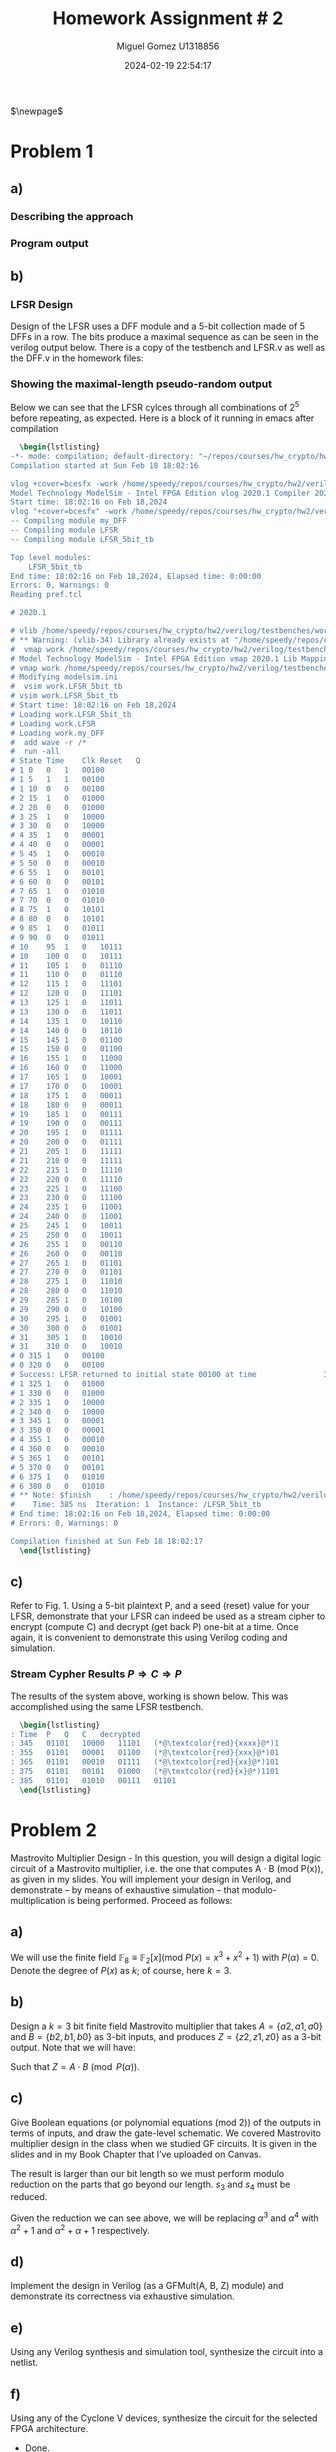 #+TITLE: Homework Assignment # 2
#+AUTHOR: Miguel Gomez U1318856
#+DATE: 2024-02-19 22:54:17
#+LATEX_CLASS: exam
#+LATEX_HEADER: \usepackage{titling}
#+LATEX_HEADER: \usepackage{url}
#+LATEX_HEADER: \usepackage{amsmath,amsthm,amssymb}
#+LATEX_HEADER: \usepackage{graphicx}
#+LATEX_HEADER: \usepackage{graphics}
#+LATEX_HEADER: \usepackage{listings}
#+LATEX_HEADER: \usepackage[dvipsnames]{xcolor}
#+LATEX_HEADER: \usepackage{tabularx}
#+LATEX_HEADER: \usepackage{ragged2e}
#+LATEX_HEADER: \usepackage{courier}
#+LATEX_HEADER: \usepackage{textcomp}
#+LATEX_HEADER: \usepackage{circuitikz}
#+LATEX_HEADER: \usepackage{tikz}
#+LATEX_HEADER: \usepackage{enumitem}
#+LATEX_HEADER: \usepackage{karnaugh-map}
#+LATEX_HEADER: \usepackage{bytefield}
#+LATEX_HEADER: \usepackage{mathrsfs}
#+LATEX_HEADER: \usepackage{cancel}
#+LATEX_HEADER: \usepackage[linesnumbered,ruled,vlined]{algorithm2e}
#+LATEX_HEADER: \usepackage{hyperref}
#+LATEX_HEADER: \usepackage{environ}
#+LATEX_HEADER: \usepackage{listings}
#+LATEX_HEADER: \usepackage{algorithm}
#+LATEX_HEADER: \usepackage{algpseudocode}
#+LATEX_HEADER: \lstset{breaklines=true, basicstyle=\ttfamily\tiny, frame=single, escapeinside={(*@}{@*)}}
#+LATEX_HEADER: \usepackage[margin=0.75in]{geometry}
$\newpage$
* Problem 1
** a)
#+begin_export latex
Consider the polynomial $P(x) = x^5 + x^2 + 1 \in \mathbb{F}_2[x]$ with coefficients in the finite field $\mathbb{F}_2$.
You are asked to check if this polynomial is a primitive polynomial. Describe an approach to test if $P(x)$ is primitive. [Refer to the lecture slides on primitive polynomials and LFSRs]. Write a program in Singular to test if $P(x)$ is a primitive polynomial.
#+end_export

*** Describing the approach
#+begin_export latex
Testing whether or not a $P(x)$ is a primitive requires a proof of the properties of the primitive polynomial. To do this, we can show that $P(x) \in \mathbb{F}_2[x]$ has a degree such that the smallest integer $n$ that allows $P(x)$ to divide $x^n + 1$ is $2^k - 1$. So for our case, we would like to show that $n = 2^5 - 1 = 31$. We can do this with the code we wrote in HW 1 for checking the gcd of the target, or just perform the exhaustive calculation showing the gcd being 1 for all except our target. \\\\
Additionally, we could show that the primitive polynomial is capable of generating all exponents? \textcolor{red}{reword this} 
#+end_export

*** Program output
#+begin_src bash :results scalar :exports none
  start=$(date +%s.%N)
  Singular sing/hw2_a.sing
  end=$(date +%s.%N)
  echo "Execution Time: $(echo "$end - $start" | bc) seconds"
#+end_src

#+RESULTS:
#+begin_example
                     SINGULAR                                 /  Development
 A Computer Algebra System for Polynomial Computations       /   version 4.3.2
                                                           0<
 by: W. Decker, G.-M. Greuel, G. Pfister, H. Schoenemann     \   Feb 2023
FB Mathematik der Universitaet, D-67653 Kaiserslautern        \
// ** executing /home/speedy/repos/singular/git/Singular/Singular/Singular/.libs/../LIB/.singularrc
degree k = 5
Printing gcd(x5+x2+1, x1 + 1): 1
Printing gcd(x5+x2+1, x2 + 1): 1
Printing gcd(x5+x2+1, x3 + 1): 1
Printing gcd(x5+x2+1, x4 + 1): 1
Printing gcd(x5+x2+1, x5 + 1): 1
Printing gcd(x5+x2+1, x6 + 1): 1
Printing gcd(x5+x2+1, x7 + 1): 1
Printing gcd(x5+x2+1, x8 + 1): 1
Printing gcd(x5+x2+1, x9 + 1): 1
Printing gcd(x5+x2+1, x10 + 1): 1
Printing gcd(x5+x2+1, x11 + 1): 1
Printing gcd(x5+x2+1, x12 + 1): 1
Printing gcd(x5+x2+1, x13 + 1): 1
Printing gcd(x5+x2+1, x14 + 1): 1
Printing gcd(x5+x2+1, x15 + 1): 1
Printing gcd(x5+x2+1, x16 + 1): 1
Printing gcd(x5+x2+1, x17 + 1): 1
Printing gcd(x5+x2+1, x18 + 1): 1
Printing gcd(x5+x2+1, x19 + 1): 1
Printing gcd(x5+x2+1, x20 + 1): 1
Printing gcd(x5+x2+1, x21 + 1): 1
Printing gcd(x5+x2+1, x22 + 1): 1
Printing gcd(x5+x2+1, x23 + 1): 1
Printing gcd(x5+x2+1, x24 + 1): 1
Printing gcd(x5+x2+1, x25 + 1): 1
Printing gcd(x5+x2+1, x26 + 1): 1
Printing gcd(x5+x2+1, x27 + 1): 1
Printing gcd(x5+x2+1, x28 + 1): 1
Printing gcd(x5+x2+1, x29 + 1): 1
Printing gcd(x5+x2+1, x30 + 1): 1
Printing gcd(x5+x2+1, x31 + 1): x5+x2+1
First iteration reached: x^31 + 1
Is Primitive Poly.
Auf Wiedersehen.
Execution Time: .056282630 seconds
#+end_example

#+begin_export latex
\begin{lstlisting}[language=sing]
                     SINGULAR                                 /  Development
 A Computer Algebra System for Polynomial Computations       /   version 4.3.2
                                                           0<
 by: W. Decker, G.-M. Greuel, G. Pfister, H. Schoenemann     \   Feb 2023
FB Mathematik der Universitaet, D-67653 Kaiserslautern        \
// ** executing /home/speedy/repos/singular/git/Singular/Singular/Singular/.libs/../LIB/.singularrc
degree k = 5
Printing gcd(x5+x2+1, x1 + 1): 1
Printing gcd(x5+x2+1, x2 + 1): 1
Printing gcd(x5+x2+1, x3 + 1): 1
Printing gcd(x5+x2+1, x4 + 1): 1
Printing gcd(x5+x2+1, x5 + 1): 1
Printing gcd(x5+x2+1, x6 + 1): 1
Printing gcd(x5+x2+1, x7 + 1): 1
Printing gcd(x5+x2+1, x8 + 1): 1
Printing gcd(x5+x2+1, x9 + 1): 1
Printing gcd(x5+x2+1, x10 + 1): 1
Printing gcd(x5+x2+1, x11 + 1): 1
Printing gcd(x5+x2+1, x12 + 1): 1
Printing gcd(x5+x2+1, x13 + 1): 1
Printing gcd(x5+x2+1, x14 + 1): 1
Printing gcd(x5+x2+1, x15 + 1): 1
Printing gcd(x5+x2+1, x16 + 1): 1
Printing gcd(x5+x2+1, x17 + 1): 1
Printing gcd(x5+x2+1, x18 + 1): 1
Printing gcd(x5+x2+1, x19 + 1): 1
Printing gcd(x5+x2+1, x20 + 1): 1
Printing gcd(x5+x2+1, x21 + 1): 1
Printing gcd(x5+x2+1, x22 + 1): 1
Printing gcd(x5+x2+1, x23 + 1): 1
Printing gcd(x5+x2+1, x24 + 1): 1
Printing gcd(x5+x2+1, x25 + 1): 1
Printing gcd(x5+x2+1, x26 + 1): 1
Printing gcd(x5+x2+1, x27 + 1): 1
Printing gcd(x5+x2+1, x28 + 1): 1
Printing gcd(x5+x2+1, x29 + 1): 1
Printing gcd(x5+x2+1, x30 + 1): 1
Printing gcd(x5+x2+1, x31 + 1): x5+x2+1
First iteration reached: x^31 + 1
Is Primitive Poly.
Auf Wiedersehen.
Execution Time: .056282630 seconds
\end{lstlisting}

#+end_export

** b)
#+begin_export latex
Design a Type-I or Type-II linear feedback shift register (LFSR) using the above $P(x)$ as its characteristic polynomial. Starting with a non-0 seed value (reset values in the LFSR flip-flops should be non-zero), does your LFSR produce a maximal-length pseudo-random sequence? Show the 5-bit sequences produced by your LFSR. You can do this in Verilog (preferable), or Singular, or any other software.
#+end_export
\newpage

*** LFSR Design
Design of the LFSR uses a DFF module and a 5-bit collection made of 5 DFFs in a row. The bits produce a maximal sequence as can be seen in the verilog output below. There is a copy of the testbench and LFSR.v as well as the DFF.v in the homework files:
#+begin_src bash :results scalar :exports none
  start=$(date +%s.%N)
  cat verilog/testbenches/TB_LFSR.log
  end=$(date +%s.%N)
  #echo "Execution Time: $(echo "$end - $start" | bc) seconds"
#+end_src

#+RESULTS:
#+begin_example
Time	Clk	Reset	Q
0	0	1	xxxxx
0	0	1	00100
5	1	1	00100
10	0	0	00100
15	1	0	00100
15	1	0	01000
25	1	0	01000
25	1	0	10000
35	1	0	10000
35	1	0	00001
45	1	0	00001
45	1	0	00010
55	1	0	00010
55	1	0	00101
65	1	0	00101
65	1	0	01010
75	1	0	01010
75	1	0	10101
85	1	0	10101
85	1	0	01011
95	1	0	01011
95	1	0	10111
105	1	0	10111
105	1	0	01110
115	1	0	01110
115	1	0	11101
125	1	0	11101
125	1	0	11011
135	1	0	11011
135	1	0	10110
145	1	0	10110
145	1	0	01100
155	1	0	01100
155	1	0	11000
165	1	0	11000
165	1	0	10001
175	1	0	10001
175	1	0	00011
185	1	0	00011
185	1	0	00111
195	1	0	00111
195	1	0	01111
205	1	0	01111
205	1	0	11111
215	1	0	11111
215	1	0	11110
225	1	0	11110
225	1	0	11100
235	1	0	11100
235	1	0	11001
245	1	0	11001
245	1	0	10011
255	1	0	10011
255	1	0	00110
265	1	0	00110
265	1	0	01101
275	1	0	01101
275	1	0	11010
285	1	0	11010
285	1	0	10100
295	1	0	10100
295	1	0	01001
305	1	0	01001
305	1	0	10010
315	1	0	10010
315	1	0	00100
325	1	0	00100
Success: LFSR returned to initial state 00100 at time               325000
325	1	0	01000
335	1	0	01000
#+end_example

*** Showing the maximal-length pseudo-random output
Below we can see that the LFSR cylces through all combinations of $2^5$ before repeating, as expected. Here is a block of it running in emacs after compilation

#+begin_src latex
  \begin{lstlisting}
-*- mode: compilation; default-directory: "~/repos/courses/hw_crypto/hw2/verilog/testbenches/" -*-
Compilation started at Sun Feb 18 18:02:16

vlog +cover=bcesfx -work /home/speedy/repos/courses/hw_crypto/hw2/verilog/testbenches/work /home/speedy/repos/courses/hw_crypto/hw2/verilog/testbenches/TB_LFSR.v && vsim -c -do "vlib /home/speedy/repos/courses/hw_crypto/hw2/verilog/testbenches/work; vmap work /home/speedy/repos/courses/hw_crypto/hw2/verilog/testbenches/work; vsim work.LFSR_5bit_tb; add wave -r /*; run -all;" 
Model Technology ModelSim - Intel FPGA Edition vlog 2020.1 Compiler 2020.02 Feb 28 2020
Start time: 18:02:16 on Feb 18,2024
vlog "+cover=bcesfx" -work /home/speedy/repos/courses/hw_crypto/hw2/verilog/testbenches/work /home/speedy/repos/courses/hw_crypto/hw2/verilog/testbenches/TB_LFSR.v 
-- Compiling module my_DFF
-- Compiling module LFSR
-- Compiling module LFSR_5bit_tb

Top level modules:
	LFSR_5bit_tb
End time: 18:02:16 on Feb 18,2024, Elapsed time: 0:00:00
Errors: 0, Warnings: 0
Reading pref.tcl

# 2020.1

# vlib /home/speedy/repos/courses/hw_crypto/hw2/verilog/testbenches/work
# ** Warning: (vlib-34) Library already exists at "/home/speedy/repos/courses/hw_crypto/hw2/verilog/testbenches/work".
#  vmap work /home/speedy/repos/courses/hw_crypto/hw2/verilog/testbenches/work
# Model Technology ModelSim - Intel FPGA Edition vmap 2020.1 Lib Mapping Utility 2020.02 Feb 28 2020
# vmap work /home/speedy/repos/courses/hw_crypto/hw2/verilog/testbenches/work 
# Modifying modelsim.ini
#  vsim work.LFSR_5bit_tb
# vsim work.LFSR_5bit_tb 
# Start time: 18:02:16 on Feb 18,2024
# Loading work.LFSR_5bit_tb
# Loading work.LFSR
# Loading work.my_DFF
#  add wave -r /*
#  run -all
# State	Time	Clk	Reset	Q
# 1	0	0	1	00100
# 1	5	1	1	00100
# 1	10	0	0	00100
# 2	15	1	0	01000
# 2	20	0	0	01000
# 3	25	1	0	10000
# 3	30	0	0	10000
# 4	35	1	0	00001
# 4	40	0	0	00001
# 5	45	1	0	00010
# 5	50	0	0	00010
# 6	55	1	0	00101
# 6	60	0	0	00101
# 7	65	1	0	01010
# 7	70	0	0	01010
# 8	75	1	0	10101
# 8	80	0	0	10101
# 9	85	1	0	01011
# 9	90	0	0	01011
# 10	95	1	0	10111
# 10	100	0	0	10111
# 11	105	1	0	01110
# 11	110	0	0	01110
# 12	115	1	0	11101
# 12	120	0	0	11101
# 13	125	1	0	11011
# 13	130	0	0	11011
# 14	135	1	0	10110
# 14	140	0	0	10110
# 15	145	1	0	01100
# 15	150	0	0	01100
# 16	155	1	0	11000
# 16	160	0	0	11000
# 17	165	1	0	10001
# 17	170	0	0	10001
# 18	175	1	0	00011
# 18	180	0	0	00011
# 19	185	1	0	00111
# 19	190	0	0	00111
# 20	195	1	0	01111
# 20	200	0	0	01111
# 21	205	1	0	11111
# 21	210	0	0	11111
# 22	215	1	0	11110
# 22	220	0	0	11110
# 23	225	1	0	11100
# 23	230	0	0	11100
# 24	235	1	0	11001
# 24	240	0	0	11001
# 25	245	1	0	10011
# 25	250	0	0	10011
# 26	255	1	0	00110
# 26	260	0	0	00110
# 27	265	1	0	01101
# 27	270	0	0	01101
# 28	275	1	0	11010
# 28	280	0	0	11010
# 29	285	1	0	10100
# 29	290	0	0	10100
# 30	295	1	0	01001
# 30	300	0	0	01001
# 31	305	1	0	10010
# 31	310	0	0	10010
# 0	315	1	0	00100
# 0	320	0	0	00100
# Success: LFSR returned to initial state 00100 at time               325000
# 1	325	1	0	01000
# 1	330	0	0	01000
# 2	335	1	0	10000
# 2	340	0	0	10000
# 3	345	1	0	00001
# 3	350	0	0	00001
# 4	355	1	0	00010
# 4	360	0	0	00010
# 5	365	1	0	00101
# 5	370	0	0	00101
# 6	375	1	0	01010
# 6	380	0	0	01010
# ** Note: $finish    : /home/speedy/repos/courses/hw_crypto/hw2/verilog/testbenches/TB_LFSR.v(43)
#    Time: 385 ns  Iteration: 1  Instance: /LFSR_5bit_tb
# End time: 18:02:16 on Feb 18,2024, Elapsed time: 0:00:00
# Errors: 0, Warnings: 0

Compilation finished at Sun Feb 18 18:02:17
  \end{lstlisting}
#+end_src

** c)
Refer to Fig. 1. Using a 5-bit plaintext P, and a seed (reset) value for your LFSR, demonstrate that your LFSR can indeed be used as a stream cipher to encrypt (compute C) and decrypt (get back P) one-bit at a time. Once again, it is convenient to demonstrate this using Verilog coding and simulation.
*** Stream Cypher Results $P\Rightarrow{}C\Rightarrow{}P$
The results of the system above, working is shown below. This was accomplished using the same LFSR testbench.
#+begin_src bash :results scalar :exports none
  start=$(date +%s.%N)
  cat ./verilog/testbenches/LFSR_results.log 
  end=$(date +%s.%N)
  echo "Execution Time: $(echo "$end - $start" | bc) seconds"
#+end_src

#+RESULTS:
: Time	P	Q	C	decrypted
: 345	01101	10000	11101	xxxx1
: 355	01101	00001	01100	xxx01
: 365	01101	00010	01111	xx101
: 375	01101	00101	01000	x1101
: 385	01101	01010	00111	01101
: Execution Time: .006688651 seconds

#+begin_src latex
  \begin{lstlisting}
: Time	P	Q	C	decrypted
: 345	01101	10000	11101	(*@\textcolor{red}{xxxx}@*)1
: 355	01101	00001	01100	(*@\textcolor{red}{xxx}@*)01
: 365	01101	00010	01111	(*@\textcolor{red}{xx}@*)101
: 375	01101	00101	01000	(*@\textcolor{red}{x}@*)1101
: 385	01101	01010	00111	01101
  \end{lstlisting}
#+end_src

* Problem 2
Mastrovito Multiplier Design - In this question, you will design a digital logic circuit of a Mastrovito multiplier, i.e. the one that computes A · B (mod P(x)), as given in my slides. You will implement your design in Verilog, and demonstrate – by means of exhaustive simulation – that modulo-multiplication is being performed. Proceed as follows:

** a) 

We will use the finite field $\mathbb{F}_8 \equiv \mathbb{F}_2[x] (\text{mod } P(x) = x^3 + x^2 + 1)$ with $P(\alpha) = 0$. Denote the degree of  $P(x)$ as $k$; of course, here $k = 3$.
** b)
Design a $k = 3$ bit finite field Mastrovito multiplier that takes $A = \{a2 , a1 , a0\}$ and $B = \{b2 , b1, b0 \}$ as 3-bit inputs, and produces $Z = \{z2, z1 , z0 \}$ as a 3-bit output. Note that we will have:
\begin{align*}
A &= a_0 + a_1 \alpha + a_2\alpha^2\\
B &= b_0 + b_1 \alpha + b_2\alpha^2\\
Z &= z_0 + z_1 \alpha + z_2\alpha^2
\end{align*}
Such that $Z = A \cdot B\pmod{P(\alpha)}$.
** c)
Give Boolean equations (or polynomial equations (mod 2)) of the outputs in terms of inputs, and draw the gate-level schematic. We covered Mastrovito multiplier design in the class when we studied GF circuits. It is given in the slides and in my Book Chapter that I’ve uploaded on Canvas.
#+begin_export latex
\begin{center}
\begin{array}{cccccc}
    & & a_2 & a_1 & a_0 \\
   \times & & b_2 & b_1 & b_0 \\
\cline{1-6}
   & & a_2 \cdot b_0 & a_1 \cdot b_0 & a_0 \cdot b_0 &   \\
   & a_2 \cdot b_1 & a_1 \cdot b_1 & a_0 \cdot b_1 &     \\
   a_2 \cdot b_2 & a_1 \cdot b_2 & a_0 \cdot b_2  &  & \\\cline{1-6}
   s_4 & s_3 & s_2 & s_1 & s_0 \\
\end{array}
\end{center}
\begin{align*}
  s_0 &=  a_0 \cdot b_0 \\
  s_1 &=  a_1 \cdot b_0 + a_0 \cdot b_1 \\
  s_2 &=  a_2 \cdot b_0 + a_1 \cdot b_1 + a_0 \cdot b_2 \\
  s_3 &=  a_2 \cdot b_1 +  a_1 \cdot b_2\\
  s_4 &=  a_2 \cdot b_2
\end{align*}
#+end_export
The result is larger than our bit length so we must perform modulo reduction on the parts that go beyond our length. $s_3$ and $s_4$ must be reduced.
#+begin_src bash :results scalar :exports none
  start=$(date +%s.%N)
  Singular ./sing/mastro.sing 
  end=$(date +%s.%N)
  echo "Execution Time: $(echo "$end - $start" | bc) seconds"
#+end_src

#+RESULTS:
#+begin_example
                     SINGULAR                                 /  Development
 A Computer Algebra System for Polynomial Computations       /   version 4.3.2
                                                           0<
 by: W. Decker, G.-M. Greuel, G. Pfister, H. Schoenemann     \   Feb 2023
FB Mathematik der Universitaet, D-67653 Kaiserslautern        \
// ** executing /home/speedy/repos/singular/git/Singular/Singular/Singular/.libs/../LIB/.singularrc
printing A^0 = 1
printing A^1 = (A)
printing A^2 = (A2)
printing A^3 = (A2+1)
printing A^4 = (A2+A+1)
printing A^5 = (A+1)
printing A^6 = (A2+A)
printing A^7 = 1
Auf Wiedersehen.
Execution Time: .038825908 seconds
#+end_example

#+begin_export latex
  \begin{lstlisting}
printing A^0 = 1
printing A^1 = (A)
printing A^2 = (A2)
printing A^3 = (A2+1)
printing A^4 = (A2+A+1)
printing A^5 = (A+1)
printing A^6 = (A2+A)
printing A^7 = 1
Auf Wiedersehen.  
  \end{lstlisting}
#+end_export

Given the reduction we can see above, we will be replacing $\alpha^3$ and $\alpha^4$ with $\alpha^2+1$ and $\alpha^2 + \alpha + 1$ respectively. 

#+begin_export latex
\begin{align*}
  \alpha^3 &= \alpha^2 + 1\\
  \alpha^4 &= \alpha^2 + \alpha + 1
\end{align*}
\begin{align*}
  S &= s_0 + s_1 \alpha + s_2 \alpha^2 + s_3 \alpha^3 + s_4 \alpha^4 \\
  S &= s_0 + s_1 \alpha + s_2 \alpha^2 + s_3 (\alpha^2 + 1) + s_4 (\alpha^2 + \alpha + 1)  \\
  S &= (s_0 + s_3 + s_4) + (s_1 + s_4)\alpha + (s_2 + s_3 + s_4)\alpha^2
\end{align*}
\begin{align*}
Z_0 &= S_0 = s_0 + s_3 + s_4\\
Z_1 &= S_1 = s_1 + s_4\\
Z_2 &= S_2 = s_2 + s_3 + s_4\\
\end{align*}
#+end_export



** d)
Implement the design in Verilog (as a GFMult(A, B, Z) module) and demonstrate its correctness via exhaustive simulation.
#+begin_src bash :results scalar :exports none
  start=$(date +%s.%N)
  cat ./verilog/testbenches/TB_GFMult.log
  end=$(date +%s.%N)
  echo "Execution Time: $(echo "$end - $start" | bc) seconds"
#+end_src

#+RESULTS:
#+begin_example
Time	A	B	Z
0	000	000	xxx
0	000	000	000
25	001	000	000
75	010	000	000
125	011	000	000
175	100	000	000
225	101	000	000
275	110	000	000
325	111	000	000
375	000	001	000
425	001	001	000
450	001	001	001
475	010	001	001
500	010	001	010
525	011	001	010
550	011	001	011
575	100	001	011
600	100	001	100
625	101	001	100
650	101	001	101
675	110	001	101
700	110	001	110
725	111	001	110
750	111	001	111
775	000	010	111
800	000	010	000
825	001	010	000
850	001	010	010
875	010	010	010
900	010	010	100
925	011	010	100
950	011	010	110
975	100	010	110
1000	100	010	101
1025	101	010	101
1050	101	010	111
1075	110	010	111
1100	110	010	001
1125	111	010	001
1150	111	010	011
1175	000	011	011
1200	000	011	000
1225	001	011	000
1250	001	011	011
1275	010	011	011
1300	010	011	110
1325	011	011	110
1350	011	011	101
1375	100	011	101
1400	100	011	001
1425	101	011	001
1450	101	011	010
1475	110	011	010
1500	110	011	111
1525	111	011	111
1550	111	011	100
1575	000	100	100
1600	000	100	000
1625	001	100	000
1650	001	100	100
1675	010	100	100
1700	010	100	101
1725	011	100	101
1750	011	100	001
1775	100	100	001
1800	100	100	111
1825	101	100	111
1850	101	100	011
1875	110	100	011
1900	110	100	010
1925	111	100	010
1950	111	100	110
1975	000	101	110
2000	000	101	000
2025	001	101	000
2050	001	101	101
2075	010	101	101
2100	010	101	111
2125	011	101	111
2150	011	101	010
2175	100	101	010
2200	100	101	011
2225	101	101	011
2250	101	101	110
2275	110	101	110
2300	110	101	100
2325	111	101	100
2350	111	101	001
2375	000	110	001
2400	000	110	000
2425	001	110	000
2450	001	110	110
2475	010	110	110
2500	010	110	001
2525	011	110	001
2550	011	110	111
2575	100	110	111
2600	100	110	010
2625	101	110	010
2650	101	110	100
2675	110	110	100
2700	110	110	011
2725	111	110	011
2750	111	110	101
2775	000	111	101
2800	000	111	000
2825	001	111	000
2850	001	111	111
2875	010	111	111
2900	010	111	011
2925	011	111	011
2950	011	111	100
2975	100	111	100
3000	100	111	110
3025	101	111	110
3050	101	111	001
3075	110	111	001
3100	110	111	101
3125	111	111	101
3150	111	111	010
Execution Time: .002979462 seconds
#+end_example

#+begin_export latex
\begin{lstlisting}
Time	A	B	Z
0	000	000	xxx
0	000	000	000
25	001	000	000
75	010	000	000
125	011	000	000
175	100	000	000
225	101	000	000
275	110	000	000
325	111	000	000
375	000	001	000
425	001	001	000
450	001	001	001
475	010	001	001
500	010	001	010
525	011	001	010
550	011	001	011
575	100	001	011
600	100	001	100
625	101	001	100
650	101	001	101
675	110	001	101
700	110	001	110
725	111	001	110
750	111	001	111
775	000	010	111
800	000	010	000
825	001	010	000
850	001	010	010
875	010	010	010
900	010	010	100
925	011	010	100
950	011	010	110
975	100	010	110
1000	100	010	101
1025	101	010	101
1050	101	010	111
1075	110	010	111
1100	110	010	001
1125	111	010	001
1150	111	010	011
1175	000	011	011
1200	000	011	000
1225	001	011	000
1250	001	011	011
1275	010	011	011
1300	010	011	110
1325	011	011	110
1350	011	011	101
1375	100	011	101
1400	100	011	001
1425	101	011	001
1450	101	011	010
1475	110	011	010
1500	110	011	111
1525	111	011	111
1550	111	011	100
1575	000	100	100
1600	000	100	000
1625	001	100	000
1650	001	100	100
1675	010	100	100
1700	010	100	101
1725	011	100	101
1750	011	100	001
1775	100	100	001
1800	100	100	111
1825	101	100	111
1850	101	100	011
1875	110	100	011
1900	110	100	010
1925	111	100	010
1950	111	100	110
1975	000	101	110
2000	000	101	000
2025	001	101	000
2050	001	101	101
2075	010	101	101
2100	010	101	111
2125	011	101	111
2150	011	101	010
2175	100	101	010
2200	100	101	011
2225	101	101	011
2250	101	101	110
2275	110	101	110
2300	110	101	100
2325	111	101	100
2350	111	101	001
2375	000	110	001
2400	000	110	000
2425	001	110	000
2450	001	110	110
2475	010	110	110
2500	010	110	001
2525	011	110	001
2550	011	110	111
2575	100	110	111
2600	100	110	010
2625	101	110	010
2650	101	110	100
2675	110	110	100
2700	110	110	011
2725	111	110	011
2750	111	110	101
2775	000	111	101
2800	000	111	000
2825	001	111	000
2850	001	111	111
2875	010	111	111
2900	010	111	011
2925	011	111	011
2950	011	111	100
2975	100	111	100
3000	100	111	110
3025	101	111	110
3050	101	111	001
3075	110	111	001
3100	110	111	101
3125	111	111	101
3150	111	111	010
\end{lstlisting}
#+end_export

#+begin_export latex
Above we can see the exhaustive printed results of the multiplier. As an example, the final row we see gives
\begin{center}
 \begin{array}{cccc}
time & A & B & Z\\
3150 & 111 & 111 & 010
\end{array} 
\end{center}
This corresponds ot the following:
\begin{align*}
  111 \cdot 111 &= 010 \\
  (\alpha^2 + \alpha + 1)\cdot(\alpha^2 + \alpha + 1) &= \alpha
\end{align*}
The expression above can be shown to reduce to $\alpha$ by replacing $\alpha^3$ with $\alpha^2 + 1$, and $\alpha^4$ with $\alpha^2 + \alpha + 1$-the rest will reduce in a similar way giving us the expected results.
\begin{align*}
  (\alpha^2 + \alpha + 1)\cdot(\alpha^2 + \alpha + 1) &= \alpha\\
  (\alpha^2 + \alpha + 1)\cdot\alpha^2 + (\alpha^2 + \alpha + 1)\cdot\alpha + (\alpha^2 + \alpha + 1) &= \\
  (\alpha^4 + \alpha^3 + \alpha^2)  + (\alpha^3 + \alpha^2 + \alpha) + (\alpha^2 + \alpha + 1) &= \\
  \alpha^4 + 2\alpha^3 + 3\alpha^2 + 2\alpha + 1 &= \\
  \alpha^4 + \textcolor{red}{\cancelto{\textcolor{black}{0}}{\textcolor{black}{2\alpha^3}}} + 3\alpha^2 + \textcolor{red}{\cancelto{\textcolor{black}{0}}{\textcolor{black}{2\alpha}}} + 1 &= \\
  \alpha^4 + 3\alpha^2  + 1 &=  \alpha^2 + \alpha + 1 + 3\alpha^2  + 1\\
                                                      &=  \textcolor{red}{\cancelto{\textcolor{black}{0}}{\textcolor{black}{4\alpha^2}}} + \alpha   + \textcolor{red}{\cancelto{\textcolor{black}{0}}{\textcolor{black}{2}}}\\
                                                      &= \alpha
\end{align*}

#+end_export


** e)
 Using any Verilog synthesis and simulation tool, synthesize the circuit into a netlist.
 #+begin_export latex
 \begin{figure}[h]
 \centering
 \includegraphics[width=10cm]{./images/TechnologyMap_GFMult.png}
   \caption{multiplier netlist view}
   \label{fig:gfmult}
 \end{figure}  
 #+end_export

** f)
Using any of the Cyclone V devices, synthesize the circuit for the selected FPGA architecture.
 - Done.
   
** g)
Note down the area and the delay of the circuit. The synthesis tools will give this information in the synthesis report. Area could be the actual area, or in terms of the number of gates, or in terms of the number of LUTs of the FPGA. Delay could be the actual delay, or the topological depth of the circuit.
- Bit fuzzy on where this data is. \textcolor{red}{REVIEW THIS AND UPDATE BEFORE TURNIN}
 
* Problem 3
Now you will design a Montgomery multiplier for the same finite field as given above: \\

\begin{center}
$\mathbb{F}_8 \equiv \mathbb{F}_2 [x] (mod P(x) = x^3 + x^2 + 1)$ with $P(\alpha) = 0$.
\end{center}
** a)
First, you will design a Montgomery Block $MM(A, B, \alpha^{-k} ) = A \cdot B \cdot \alpha^{-k} (mod P(\alpha))$, as shown in the slides as well as in my book chapter.

** b)
Then, you will put 4 of these blocks together to design a multiplication circuit that computes $G = A \cdot B (mod P(x))$.

** c)
For the design of a MM block, you should use Algorithm 1 in my textbook chapter, unroll the loop k-times and design a $\text{\it{combinational circuit}}$.

** d)
 Design the circuit in Verilog.
/
** e)
Simulate the multiplier exhaustively to demonstrate its correct operation.

** f)
Synthesize the circuit, report the area and delay statistics, comparing it with the Mastrovito
design.

* Problem 4
If $P$ is a primitive polynomial, then $P^*$ will be as well. Therefore if $\alpha$ is a root of $P$, $\alpha^{-1}$ will be a root of $P^*$.
** Showing the process
#+begin_export latex
\begin{align*}
  P(\alpha) &= 0 \\
  P(x) &= a_0x^{k} +  a_1x^{k-1} + a_2x^{k-2} + \ldots + a_{k-1}x + a_k\\
  P^*\left(\frac{1}{x}\right) &= b_0x^{k} +  b_1x^{k-1} + b_2x^{k-2} + \ldots + b_{k-1}x + b_k\\
  P^*\left(\frac{1}{x}\right) &= b_0\frac{1}{x}^{k} +  b_1\frac{1}{x}^{k-1} + b_2\frac{1}{x}^{k-2} + \ldots + b_{k-1}\frac{1}{x} + b_k \\
  &= b_0x^{-k} +  b_1x^{-k+1} + b_2x^{-k+2} + \ldots + b_{k-1}x^{-1} + b_k
  \end{align*}
  normalizing the expression by $x^k$ should not change the overall expression since $x^k = 1$ by the cyclic nature of the root.
  \begin{align*}
    &= x^k\cdot(b_0x^{-k} +  b_1x^{-k+1} + b_2x^{-k+2} + \ldots + b_{k-1}x^{-1} + b_k)\\
    &= b_0 +  b_1x + b_2x^{2} + \ldots + b_{k-1}x^{k-1} + b_kx^k 
  \end{align*}
  Now we can see that the expression is equal to the first with the coefficients reversed. 
#+end_export

